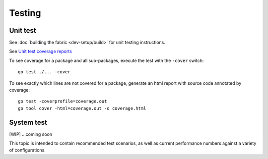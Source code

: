 Testing
=======

Unit test
~~~~~~~~~
See :doc:`building the fabric <dev-setup/build>` for unit testing instructions.

See `Unit test coverage reports <https://jenkins.hyperledger.org/view/fabric/job/fabric-merge-x86_64/>`__

To see coverage for a package and all sub-packages, execute the test with the ``-cover`` switch:

::

    go test ./... -cover

To see exactly which lines are not covered for a package, generate an html report with source
code annotated by coverage:

::

    go test -coverprofile=coverage.out
    go tool cover -html=coverage.out -o coverage.html


System test
~~~~~~~~~~~

[WIP] ...coming soon

This topic is intended to contain recommended test scenarios, as well as
current performance numbers against a variety of configurations.

